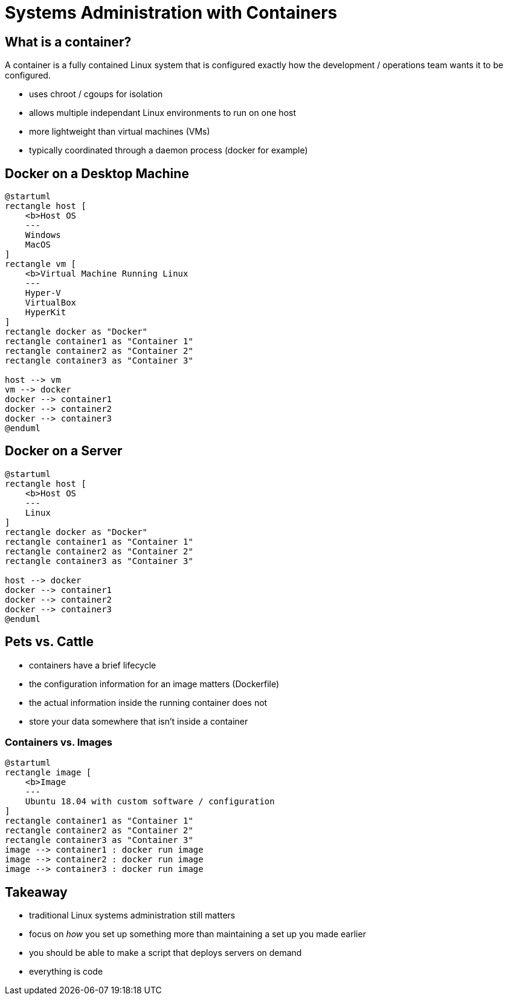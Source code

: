 = Systems Administration with Containers

== What is a container?

A container is a fully contained Linux system that is configured exactly how
the development / operations team wants it to be configured.

* uses chroot / cgoups for isolation
* allows multiple independant Linux environments to run on one host
* more lightweight than virtual machines (VMs)
* typically coordinated through a daemon process (docker for example)

== Docker on a Desktop Machine

[plantuml, container-desktop, svg, width=50%]
....
@startuml
rectangle host [
    <b>Host OS
    ---
    Windows
    MacOS
]
rectangle vm [
    <b>Virtual Machine Running Linux
    ---
    Hyper-V
    VirtualBox
    HyperKit
]
rectangle docker as "Docker"
rectangle container1 as "Container 1"
rectangle container2 as "Container 2"
rectangle container3 as "Container 3"

host --> vm
vm --> docker
docker --> container1
docker --> container2
docker --> container3
@enduml
....

== Docker on a Server

[plantuml, container-server, svg, width=75%]
....
@startuml
rectangle host [
    <b>Host OS
    ---
    Linux
]
rectangle docker as "Docker"
rectangle container1 as "Container 1"
rectangle container2 as "Container 2"
rectangle container3 as "Container 3"

host --> docker
docker --> container1
docker --> container2
docker --> container3
@enduml
....

== Pets vs. Cattle

* containers have a brief lifecycle
* the configuration information for an image matters (Dockerfile)
* the actual information inside the running container does not
* store your data somewhere that isn't inside a container

=== Containers vs. Images

[plantuml, containers-vs-images, svg, width=75%]
....
@startuml
rectangle image [
    <b>Image
    ---
    Ubuntu 18.04 with custom software / configuration
]
rectangle container1 as "Container 1"
rectangle container2 as "Container 2"
rectangle container3 as "Container 3"
image --> container1 : docker run image
image --> container2 : docker run image
image --> container3 : docker run image
....

== Takeaway

* traditional Linux systems administration still matters
* focus on _how_ you set up something more than maintaining a set up you made
  earlier
* you should be able to make a script that deploys servers on demand
* everything is code

